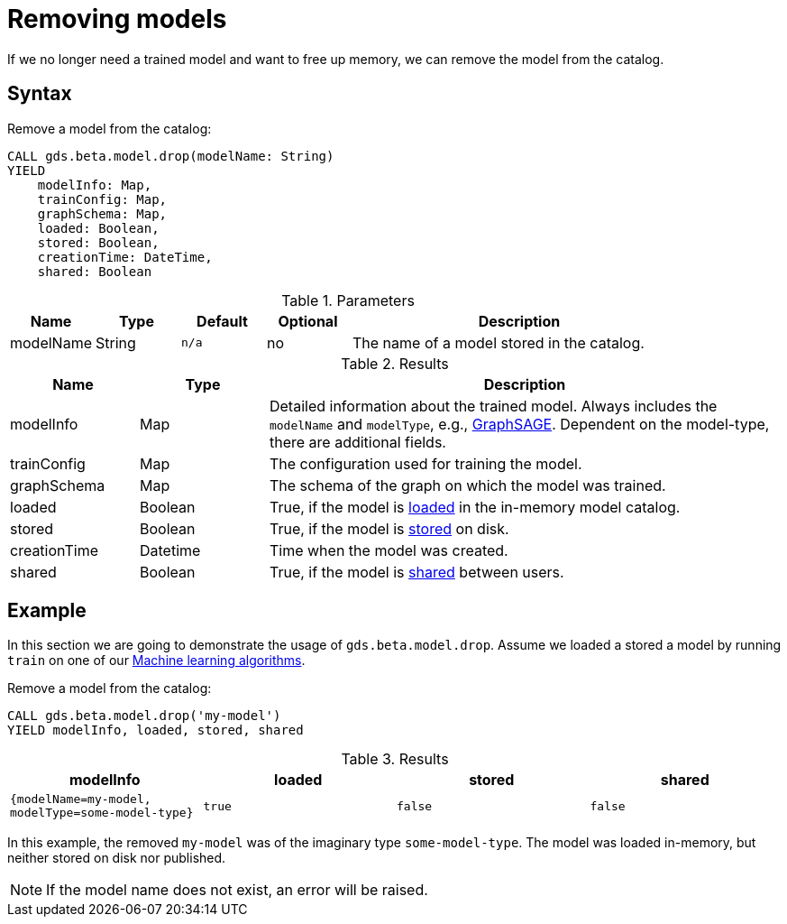 [.beta]
[[catalog-model-drop]]
= Removing models

If we no longer need a trained model and want to free up memory, we can remove the model from the catalog.

== Syntax

[.model-drop-syntax]
--
.Remove a model from the catalog:
[source, cypher, role=noplay]
----
CALL gds.beta.model.drop(modelName: String)
YIELD
    modelInfo: Map,
    trainConfig: Map,
    graphSchema: Map,
    loaded: Boolean,
    stored: Boolean,
    creationTime: DateTime,
    shared: Boolean
----

.Parameters
[opts="header",cols="1,1,1m,1,4"]
|===
| Name          | Type   | Default | Optional | Description
| modelName     | String | n/a     | no       | The name of a model stored in the catalog.
|===

.Results
[opts="header",cols="1,1,4"]
|===
| Name          | Type     | Description
| modelInfo     | Map      | Detailed information about the trained model. Always includes the `modelName` and `modelType`, e.g., <<algorithms-embeddings-graph-sage, GraphSAGE>>. Dependent on the model-type, there are additional fields.
| trainConfig   | Map      | The configuration used for training the model.
| graphSchema   | Map      | The schema of the graph on which the model was trained.
| loaded        | Boolean  | True, if the model is <<catalog-model-load,loaded>> in the in-memory model catalog.
| stored        | Boolean  | True, if the model is <<catalog-model-store,stored>> on disk.
| creationTime  | Datetime | Time when the model was created.
| shared        | Boolean  | True, if the model is <<catalog-model-publish,shared>> between users.
|===
--


== Example

In this section we are going to demonstrate the usage of `gds.beta.model.drop`.
Assume we loaded a stored a model by running `train` on one of our <<algorithms-ml-models, Machine learning algorithms>>.

[role=query-example]
--
.Remove a model from the catalog:
[source, cypher, role=noplay]
----
CALL gds.beta.model.drop('my-model')
YIELD modelInfo, loaded, stored, shared
----

.Results
[opts="header",cols="1m,1m,1m,1m"]
|===
| modelInfo                                          | loaded  | stored | shared
| {modelName=my-model, modelType=some-model-type} |  true   | false  | false
|===
--

In this example, the removed `my-model` was of the imaginary type `some-model-type`.
The model was loaded in-memory, but neither stored on disk nor published.

NOTE: If the model name does not exist, an error will be raised.
